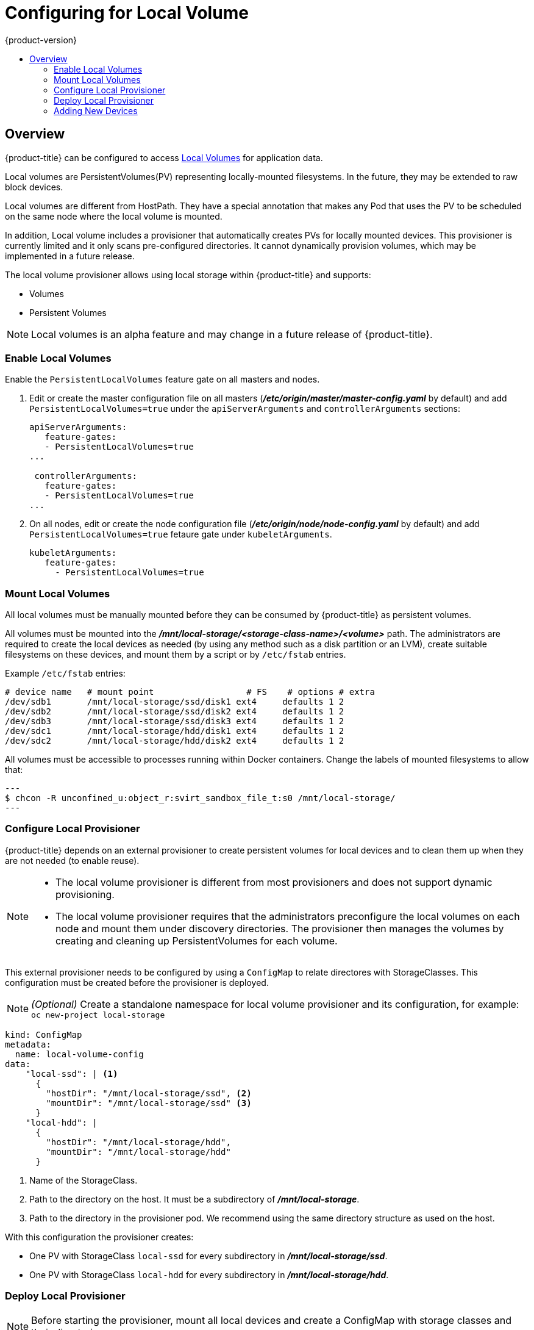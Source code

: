 [[install-config-configuring-local]]
= Configuring for Local Volume
{product-version}
:data-uri:
:icons:
:experimental:
:toc: macro
:toc-title:

toc::[]

== Overview
{product-title} can be configured to access
xref:../install_config/persistent_storage/persistent_storage_local.adoc#install-config-persistent-storage-persistent-storage-local[Local
Volumes] for application data.

Local volumes are PersistentVolumes(PV) representing locally-mounted filesystems. In the future, they may be extended to raw block devices.

Local volumes are different from HostPath. They have a special annotation that makes any Pod that uses the PV to be scheduled on the same node where the local volume is mounted.

In addition, Local volume includes a provisioner that automatically creates PVs for locally mounted devices. This provisioner is currently limited and it only scans pre-configured directories. It cannot dynamically provision volumes, which may be implemented in a future release.

The local volume provisioner allows using local storage within {product-title} and supports:

* Volumes
* Persistent Volumes

[NOTE]
====
Local volumes is an alpha feature and may change in a future release of {product-title}.
====

[[local-volume-enabling-local-volumes]]
=== Enable Local Volumes
Enable the `PersistentLocalVolumes` feature gate on all masters and nodes.

. Edit or create the master configuration file on all masters (*_/etc/origin/master/master-config.yaml_* by default) and add  `PersistentLocalVolumes=true` under the `apiServerArguments` and `controllerArguments` sections:
+
[source, yaml]
----
apiServerArguments:
   feature-gates:
   - PersistentLocalVolumes=true
...

 controllerArguments:
   feature-gates:
   - PersistentLocalVolumes=true
...
----

. On all nodes, edit or create the node configuration file (*_/etc/origin/node/node-config.yaml_* by default)  and add `PersistentLocalVolumes=true` fetaure gate under `kubeletArguments`.
+
[source, yaml]
----
kubeletArguments:
   feature-gates:
     - PersistentLocalVolumes=true
----

[[local-volume-mounting-local-volumes]]
=== Mount Local Volumes
All local volumes must be manually mounted before they can be consumed by {product-title} as persistent volumes.

All volumes must be mounted into the
*_/mnt/local-storage/<storage-class-name>/<volume>_* path. The administrators are required to create the local devices as needed (by using any method such as
a disk partition or an LVM), create suitable filesystems on these devices, and mount them by a script or by `/etc/fstab` entries.

.Example `/etc/fstab` entries:

[source]
----
# device name   # mount point                  # FS    # options # extra
/dev/sdb1       /mnt/local-storage/ssd/disk1 ext4     defaults 1 2
/dev/sdb2       /mnt/local-storage/ssd/disk2 ext4     defaults 1 2
/dev/sdb3       /mnt/local-storage/ssd/disk3 ext4     defaults 1 2
/dev/sdc1       /mnt/local-storage/hdd/disk1 ext4     defaults 1 2
/dev/sdc2       /mnt/local-storage/hdd/disk2 ext4     defaults 1 2
----

All volumes must be accessible to processes running within Docker containers. Change the labels of mounted filesystems to allow that:

[source, bash]
---
$ chcon -R unconfined_u:object_r:svirt_sandbox_file_t:s0 /mnt/local-storage/
---

[[local-volume-configure-local-provisioner]]
=== Configure Local Provisioner
{product-title} depends on an external provisioner to create persistent volumes for local devices and to clean them up when they are not needed (to enable reuse).

[NOTE]
====
* The local volume provisioner is different from most provisioners and does not support dynamic provisioning.
* The local volume provisioner requires that the administrators preconfigure the local volumes on each node and mount them under discovery directories. The provisioner then manages the volumes by creating and cleaning up PersistentVolumes for each volume.
====


This external provisioner needs to be configured by using a `ConfigMap` to relate directores with StorageClasses. This configuration must be created before the provisioner is deployed.

[NOTE]
====
_(Optional)_ Create a standalone namespace for local volume provisioner and its configuration, for example:
`oc new-project local-storage`
====

[source, yaml]
----
kind: ConfigMap
metadata:
  name: local-volume-config
data:
    "local-ssd": | <1>
      {
        "hostDir": "/mnt/local-storage/ssd", <2>
        "mountDir": "/mnt/local-storage/ssd" <3>
      }
    "local-hdd": |
      {
        "hostDir": "/mnt/local-storage/hdd",
        "mountDir": "/mnt/local-storage/hdd"
      }
----
<1> Name of the StorageClass.
<2> Path to the directory on the host. It must be a subdirectory of *_/mnt/local-storage_*.
<3> Path to the directory in the provisioner pod. We recommend using the same directory structure as used on the host.

With this configuration the provisioner creates:

* One PV with StorageClass `local-ssd` for every subdirectory in *_/mnt/local-storage/ssd_*.
* One PV with StorageClass `local-hdd` for every subdirectory in *_/mnt/local-storage/hdd_*.

[[local-volume-deployment-local-provisioner]]
=== Deploy Local Provisioner

[NOTE]
====
Before starting the provisioner, mount all local devices and create a ConfigMap
with storage classes and their directories.
====


Install the local provisioner from the link:https://raw.githubusercontent.com/jsafrane/origin/local-storage/examples/storage-examples/local-examples/local-storage-provisioner-template.yaml[*_local-storage-provisioner-template.yaml_*] file.

. Create a service account that allows running pods as a root user, use HostPath volumes and use any SELinux context to be able to monitor, manage, and clean local volumes:
+
[source, bash]
----
$ oc create serviceaccount local-storage-admin
$ oc adm policy add-scc-to-user privileged -z local-storage-admin
----
To allow the provisioner pod to delete content on local volumes created by any pod, root privileges and any SELinux context are required.
 HostPath is required to access the *_/mnt/local-storage_* path on the host.

. Install the template:
+
[source, bash]
----
$ oc create -f https://raw.githubusercontent.com/openshift/origin/master/examples/storage-examples/local-examples/local-storage-provisioner-template.yaml
----

. Instantiate the template by specifying values for `configmap`, `account`, and `provisioner_image` parameters:
+
[source, bash]
----
$ oc new-app -p CONFIGMAP=local-volume-config \
  -p SERVICE_ACCOUNT=local-storage-admin \
  -p NAMESPACE=local-storage \
ifdef::openshift-origin[]
  -p PROVISIONER_IMAGE=quay.io/external_storage/local-volume-provisioner:v1.0.1 \
endif::[]
ifndef::openshift-origin[]
  -p PROVISIONER_IMAGE=registry.access.redhat.com/openshift3/local-storage-provisioner:v3.9 \ <1>
endif::[]
  local-storage-provisioner
----
ifndef::openshift-origin[]
<1> Replace `v3.9` with the right {product-title} version.
+
endif::[]
See the link:https://raw.githubusercontent.com/openshift/origin/master/examples/storage-examples/local-examples/local-storage-provisioner-template.yaml[template] for other configurable options. This template creates a DaemonSet that runs a
Pod on every node. The Pod watches directories specified in the `ConfigMap` and
creates PVs for them automatically.
+
The provisioner runs as root to be able to clean up the directories when a PV is released and all data need to be removed.

[[local-volume-adding-new-devices]]
=== Adding New Devices
Adding a new device requires several manual steps:

. Stop DaemonSet with the provisioner.
. Create a subdirectory in the right directory on the node with the new device and mount it there.
. Start the DaemonSet with the provisioner.

[IMPORTANT]
====
Omitting any of these steps may result in a wrong PV being created.
====
